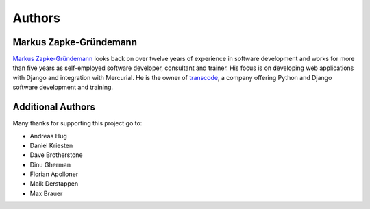 *******
Authors
*******

Markus Zapke-Gründemann
=======================

`Markus Zapke-Gründemann <http://www.keimlink.de/>`_ looks back on over
twelve years of experience in software development and works for more
than five years as self-employed software developer, consultant and
trainer. His focus is on developing web applications with Django and
integration with Mercurial. He is the owner of
`transcode <http://www.transcode.de/>`_, a company offering Python and
Django software development and training.

Additional Authors
==================

Many thanks for supporting this project go to:

- Andreas Hug
- Daniel Kriesten
- Dave Brotherstone
- Dinu Gherman
- Florian Apolloner
- Maik Derstappen
- Max Brauer
